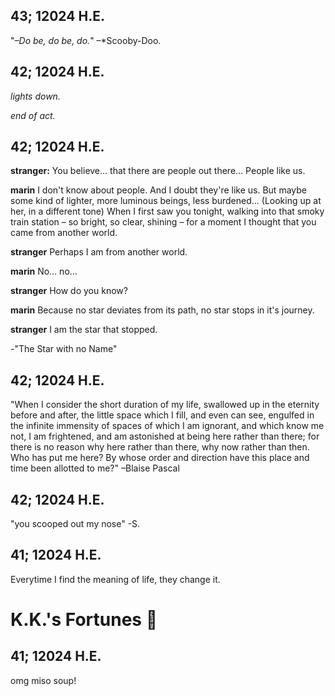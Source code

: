 #+options: preview-generate:t
** 43; 12024 H.E.
 "/–Do be, do be, do./" –*Scooby-Doo.

** 42; 12024 H.E.


 /lights down./

/end of act./

** 42; 12024 H.E.
 *stranger:* You believe... that there are people out there... People like us.

*marin*  I don't know about people. And I doubt they're like us. But maybe some kind of lighter, more luminous beings, less burdened... (Looking up at her, in a different tone)  When I first saw you tonight, walking into that smoky train station – so bright, so clear, shining – for a moment I thought that you came from another world.


*stranger*  Perhaps I am from another world.


*marin* No... no...


*stranger*  How do you know?


*marin*  Because no star deviates from its path, no star stops in it's journey.


*stranger* I am the star that stopped.

-"The Star with no Name"

** 42; 12024 H.E.
 "When I consider the short duration of my life, swallowed up in the eternity before and after, the little space which I fill, and even can see, engulfed in the infinite immensity of spaces of which I am ignorant, and which know me not, I am frightened, and am astonished at being here rather than there; for there is no reason why here rather than there, why now rather than then. Who has put me here? By whose order and direction have this place and time been allotted to me?" –Blaise Pascal

** 42; 12024 H.E.
 "you scooped out my nose" -S.

** 41; 12024 H.E.
 Everytime I find the meaning of life, they change it.

* K.K.'s Fortunes 🦋
** 41; 12024 H.E.
 
omg miso soup!








